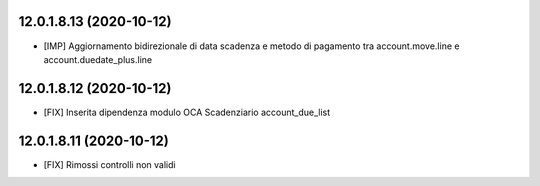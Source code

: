 12.0.1.8.13 (2020-10-12)
~~~~~~~~~~~~~~~~~~~~~~~~

* [IMP] Aggiornamento bidirezionale di data scadenza e metodo di pagamento tra account.move.line e account.duedate_plus.line

12.0.1.8.12 (2020-10-12)
~~~~~~~~~~~~~~~~~~~~~~~~
* [FIX] Inserita dipendenza modulo OCA Scadenziario account_due_list


12.0.1.8.11 (2020-10-12)
~~~~~~~~~~~~~~~~~~~~~~~~

* [FIX] Rimossi controlli non validi
